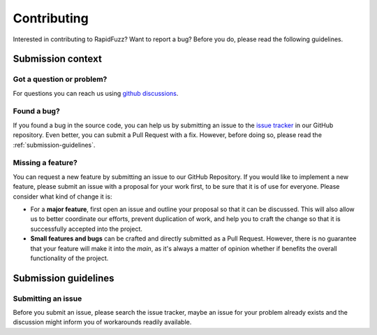 Contributing
============

Interested in contributing to RapidFuzz? Want to report a bug?
Before you do, please read the following guidelines.

Submission context
-------------------

Got a question or problem?
^^^^^^^^^^^^^^^^^^^^^^^^^^

For questions you can reach us using
`github discussions <https://github.com/maxbachmann/RapidFuzz/discussions>`__.

Found a bug?
^^^^^^^^^^^^

If you found a bug in the source code, you can help us by submitting an issue
to the `issue tracker <https://github.com/maxbachmann/rapidfuzz/issues>`__
in our GitHub repository. Even better, you can submit a Pull Request with a fix.
However, before doing so, please read the :ref:`submission-guidelines`.

Missing a feature?
^^^^^^^^^^^^^^^^^^

You can request a new feature by submitting an issue to our GitHub Repository.
If you would like to implement a new feature, please submit an issue with a
proposal for your work first, to be sure that it is of use for everyone.
Please consider what kind of change it is:

* For a **major feature**, first open an issue and outline your proposal so
  that it can be discussed. This will also allow us to better coordinate our
  efforts, prevent duplication of work, and help you to craft the change so
  that it is successfully accepted into the project.

* **Small features and bugs** can be crafted and directly submitted as a Pull
  Request. However, there is no guarantee that your feature will make it into
  the `main`, as it's always a matter of opinion whether if benefits the
  overall functionality of the project.

.. _submission-guidelines:

Submission guidelines
---------------------

Submitting an issue
^^^^^^^^^^^^^^^^^^^

Before you submit an issue, please search the issue tracker, maybe an issue for
your problem already exists and the discussion might inform you of workarounds
readily available.

